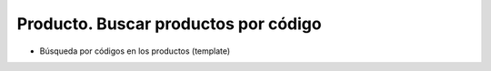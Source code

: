 =====================================
Producto. Buscar productos por código
=====================================

* Búsqueda por códigos en los productos (template)
